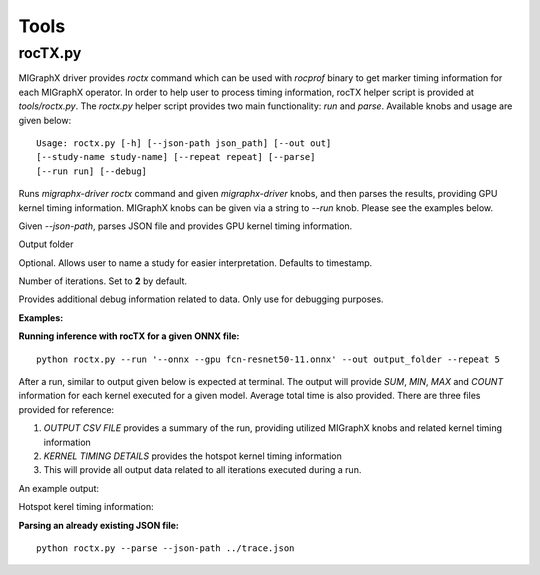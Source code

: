Tools
=====

rocTX.py
-----
MIGraphX driver provides `roctx` command which can be used with `rocprof` binary to get marker timing information for each MIGraphX operator.  
In order to help user to process timing information, rocTX helper script is provided at `tools/roctx.py`.
The `roctx.py` helper script provides two main functionality: `run` and `parse`. Available knobs and usage are given below:

::

    Usage: roctx.py [-h] [--json-path json_path] [--out out]
    [--study-name study-name] [--repeat repeat] [--parse]
    [--run run] [--debug]

.. option::  --run

Runs `migraphx-driver roctx` command and given `migraphx-driver` knobs, and then parses the results, providing GPU kernel timing information.
MIGraphX knobs can be given via a string to `--run` knob. Please see the examples below.

.. option::  --parse

Given `--json-path`, parses JSON file and provides GPU kernel timing information.

.. option::  --out

Output folder

.. option::  --study-name

Optional. Allows user to name a study for easier interpretation. Defaults to timestamp.

.. option::  --repeat

Number of iterations. Set to **2** by default.

.. option::  --debug

Provides additional debug information related to data. Only use for debugging purposes.

**Examples:**

**Running inference with rocTX for a given ONNX file:**
::
    python roctx.py --run '--onnx --gpu fcn-resnet50-11.onnx' --out output_folder --repeat 5

After a run, similar to output given below is expected at terminal. The output will provide `SUM`, `MIN`, `MAX` and `COUNT` information for each kernel executed for a given model.
Average total time is also provided. There are three files provided for reference:

1. `OUTPUT CSV FILE` provides a summary of the run, providing utilized MIGraphX knobs and related kernel timing information
2. `KERNEL TIMING DETAILS` provides the hotspot kernel timing information
3. This will provide all output data related to all iterations executed during a run.

An example output:

.. image:: ./roctx1.jpg

Hotspot kerel timing information:

.. image:: ./roctx2.jpg

**Parsing an already existing JSON file:**
::

    python roctx.py --parse --json-path ../trace.json